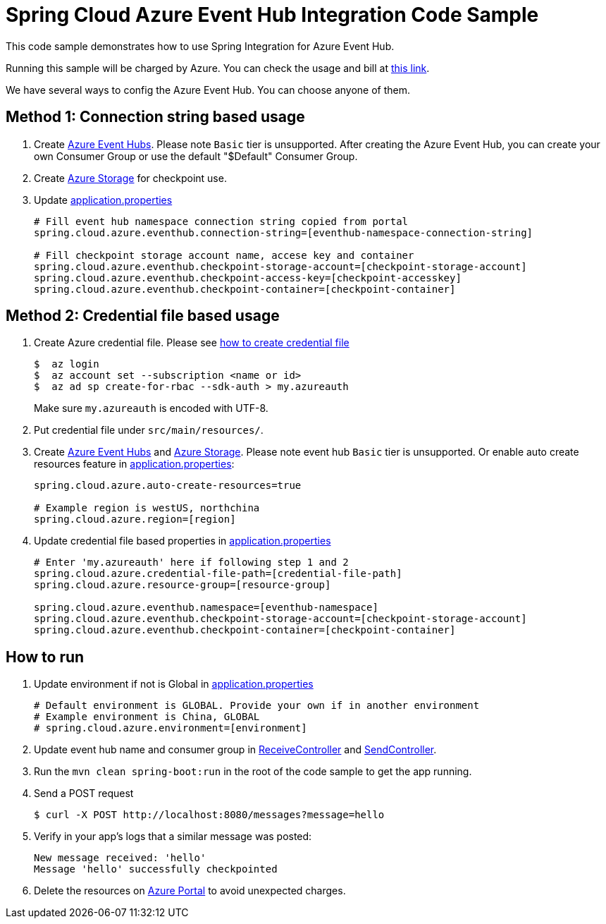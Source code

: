 = Spring Cloud Azure Event Hub Integration Code Sample

This code sample demonstrates how to use Spring Integration for Azure Event Hub.

Running this sample will be charged by Azure. You can check the usage and bill at https://azure.microsoft.com/en-us/account/[this link].

We have several ways to config the Azure Event Hub. You can choose anyone of them.

== Method 1: Connection string based usage

1. Create https://docs.microsoft.com/en-us/azure/event-hubs/event-hubs-create[Azure Event Hubs]. Please note `Basic` tier is unsupported.
After creating the Azure Event Hub, you can create your own Consumer Group or use the default "$Default" Consumer Group.

2. Create https://docs.microsoft.com/en-us/azure/storage/[Azure Storage] for checkpoint use.

3. Update link:src/main/resources/application.properties[application.properties]

+
....
# Fill event hub namespace connection string copied from portal
spring.cloud.azure.eventhub.connection-string=[eventhub-namespace-connection-string]

# Fill checkpoint storage account name, accese key and container
spring.cloud.azure.eventhub.checkpoint-storage-account=[checkpoint-storage-account]
spring.cloud.azure.eventhub.checkpoint-access-key=[checkpoint-accesskey]
spring.cloud.azure.eventhub.checkpoint-container=[checkpoint-container]
....

== Method 2: Credential file based usage

1. Create Azure credential file. Please see https://github.com/Azure/azure-libraries-for-java/blob/master/AUTH.md[how
to create credential file]
+
....
$  az login
$  az account set --subscription <name or id>
$  az ad sp create-for-rbac --sdk-auth > my.azureauth
....
+
Make sure `my.azureauth` is encoded with UTF-8.

2. Put credential file under `src/main/resources/`.

3. Create https://docs.microsoft.com/en-us/azure/event-hubs/event-hubs-create[Azure Event Hubs] and https://docs.microsoft.com/en-us/azure/storage/[Azure Storage]. Please note event hub `Basic` tier is unsupported. Or enable auto create
resources feature in link:src/main/resources/application.properties[application.properties]:
+
....
spring.cloud.azure.auto-create-resources=true

# Example region is westUS, northchina
spring.cloud.azure.region=[region]
....

4. Update credential file based properties in link:src/main/resources/application.properties[application.properties]
+
....
# Enter 'my.azureauth' here if following step 1 and 2
spring.cloud.azure.credential-file-path=[credential-file-path]
spring.cloud.azure.resource-group=[resource-group]

spring.cloud.azure.eventhub.namespace=[eventhub-namespace]
spring.cloud.azure.eventhub.checkpoint-storage-account=[checkpoint-storage-account]
spring.cloud.azure.eventhub.checkpoint-container=[checkpoint-container]
....

== How to run

4. Update environment if not is Global in link:src/main/resources/application.properties[application.properties]

+
....
# Default environment is GLOBAL. Provide your own if in another environment
# Example environment is China, GLOBAL
# spring.cloud.azure.environment=[environment]
....

5. Update event hub name and consumer group in link:src/main/java/com/example/ReceiveController.java#L31[ReceiveController] and
link:src/main/java/com/example/SendController.java#L29[SendController].

6. Run the `mvn clean spring-boot:run` in the root of the code sample to get the app running.

7.  Send a POST request
+
....
$ curl -X POST http://localhost:8080/messages?message=hello
....

8. Verify in your app's logs that a similar message was posted:
+
....
New message received: 'hello'
Message 'hello' successfully checkpointed
....

9. Delete the resources on http://ms.portal.azure.com/[Azure Portal] to avoid unexpected charges.
